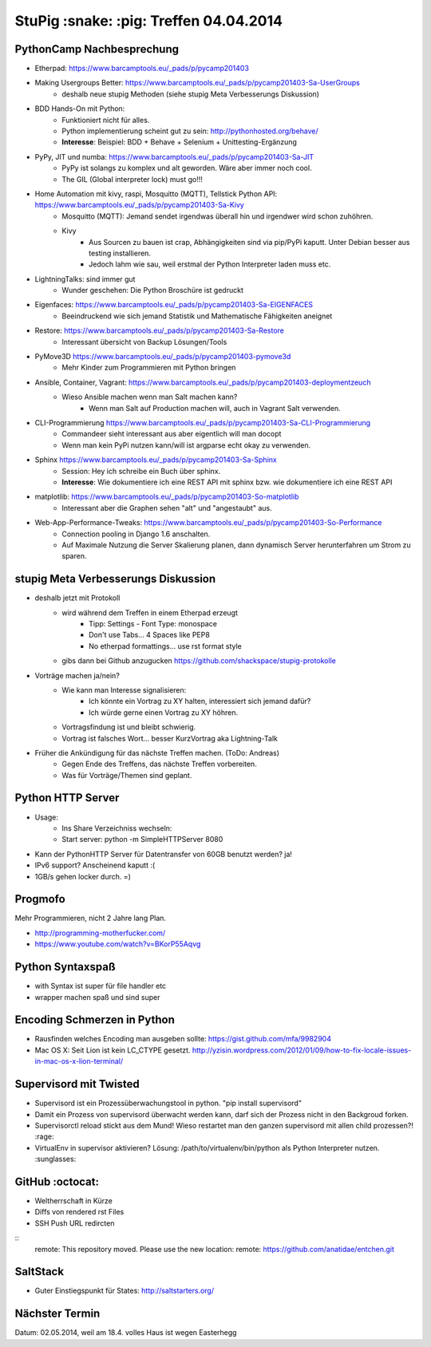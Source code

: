 StuPig :snake: :pig: Treffen 04.04.2014
=======================================

PythonCamp Nachbesprechung
--------------------------
* Etherpad: https://www.barcamptools.eu/_pads/p/pycamp201403
* Making Usergroups Better: https://www.barcamptools.eu/_pads/p/pycamp201403-Sa-UserGroups
    * deshalb neue stupig Methoden (siehe stupig Meta Verbesserungs Diskussion)
* BDD Hands-On mit Python:
    * Funktioniert nicht für alles.
    * Python implementierung scheint gut zu sein: http://pythonhosted.org/behave/
    * **Interesse**: Beispiel: BDD + Behave + Selenium + Unittesting-Ergänzung
* PyPy, JIT und numba: https://www.barcamptools.eu/_pads/p/pycamp201403-Sa-JIT
    * PyPy ist solangs zu komplex und alt geworden. Wäre aber immer noch cool.
    * The GIL (Global interpreter lock) must go!!!
* Home Automation mit kivy, raspi, Mosquitto (MQTT), Tellstick Python API:  https://www.barcamptools.eu/_pads/p/pycamp201403-Sa-Kivy
    * Mosquitto (MQTT): Jemand sendet irgendwas überall hin und irgendwer wird schon zuhöhren.
    * Kivy
        * Aus Sourcen zu bauen ist crap, Abhängigkeiten sind via pip/PyPi kaputt. Unter Debian besser aus testing installieren.
        * Jedoch lahm wie sau, weil erstmal der Python Interpreter laden muss etc.
* LightningTalks: sind immer gut
    * Wunder geschehen: Die Python Broschüre ist gedruckt
* Eigenfaces: https://www.barcamptools.eu/_pads/p/pycamp201403-Sa-EIGENFACES
    * Beeindruckend wie sich jemand Statistik und Mathematische Fähigkeiten aneignet
* Restore: https://www.barcamptools.eu/_pads/p/pycamp201403-Sa-Restore
    * Interessant übersicht von Backup Lösungen/Tools
* PyMove3D https://www.barcamptools.eu/_pads/p/pycamp201403-pymove3d
    * Mehr Kinder zum Programmieren mit Python bringen
* Ansible, Container, Vagrant: https://www.barcamptools.eu/_pads/p/pycamp201403-deploymentzeuch
    * Wieso Ansible machen wenn man Salt machen kann?
        * Wenn man Salt auf Production machen will, auch in Vagrant Salt verwenden.
* CLI-Programmierung  https://www.barcamptools.eu/_pads/p/pycamp201403-Sa-CLI-Programmierung
    * Commandeer sieht interessant aus aber eigentlich will man docopt
    * Wenn man kein PyPi nutzen kann/will ist argparse echt okay zu verwenden.
* Sphinx https://www.barcamptools.eu/_pads/p/pycamp201403-Sa-Sphinx
    * Session: Hey ich schreibe ein Buch über sphinx.
    * **Interesse**: Wie dokumentiere ich eine REST API mit sphinx bzw. wie dokumentiere ich eine REST API
* matplotlib:  https://www.barcamptools.eu/_pads/p/pycamp201403-So-matplotlib
    * Interessant aber die Graphen sehen "alt" und "angestaubt" aus.
* Web-App-Performance-Tweaks: https://www.barcamptools.eu/_pads/p/pycamp201403-So-Performance
    * Connection pooling in Django 1.6 anschalten.
    * Auf Maximale Nutzung die Server Skalierung planen, dann dynamisch Server herunterfahren um Strom zu sparen.


stupig Meta Verbesserungs Diskussion
------------------------------------
* deshalb jetzt mit Protokoll
    * wird während dem Treffen in einem Etherpad erzeugt
        * Tipp: Settings - Font Type: monospace
        * Don't use Tabs... 4 Spaces like PEP8
        * No etherpad formattings... use rst format style
    * gibs dann bei Github anzugucken https://github.com/shackspace/stupig-protokolle
* Vorträge machen ja/nein?
    * Wie kann man Interesse signalisieren:
        * Ich könnte ein Vortrag zu XY halten, interessiert sich jemand dafür?
        * Ich würde gerne einen Vortrag zu XY höhren.
    * Vortragsfindung ist und bleibt schwierig.
    * Vortrag ist falsches Wort... besser KurzVortrag aka Lightning-Talk
* Früher die Ankündigung für das nächste Treffen machen. (ToDo: Andreas)
    * Gegen Ende des Treffens, das nächste Treffen vorbereiten.
    * Was für Vorträge/Themen sind geplant.

Python HTTP Server
------------------
* Usage:
    * Ins Share Verzeichniss wechseln:
    * Start server: python -m SimpleHTTPServer 8080
* Kann der PythonHTTP Server für Datentransfer von 60GB benutzt werden? ja!
* IPv6 support? Anscheinend kaputt :(
* 1GB/s gehen locker durch. =)

Progmofo
--------
Mehr Programmieren, nicht 2 Jahre lang Plan.

* http://programming-motherfucker.com/
* https://www.youtube.com/watch?v=BKorP55Aqvg

Python Syntaxspaß
-----------------

* with Syntax ist super für file handler etc
* wrapper machen spaß und sind super

Encoding Schmerzen in Python
----------------------------

* Rausfinden welches Encoding man ausgeben sollte: https://gist.github.com/mfa/9982904
* Mac OS X: Seit Lion ist kein LC_CTYPE gesetzt. http://yzisin.wordpress.com/2012/01/09/how-to-fix-locale-issues-in-mac-os-x-lion-terminal/

Supervisord mit Twisted
-----------------------

* Supervisord ist ein Prozessüberwachungstool in python. "pip install supervisord"
* Damit ein Prozess von supervisord überwacht werden kann, darf sich der Prozess nicht in den Backgroud forken.
* Supervisorctl reload stickt aus dem Mund! Wieso restartet man den ganzen supervisord mit allen child prozessen?! :rage:
* VirtualEnv in supervisor aktivieren? Lösung: /path/to/virtualenv/bin/python als Python Interpreter nutzen. :sunglasses:

GitHub :octocat:
----------------

* Weltherrschaft in Kürze
* Diffs von rendered rst Files
* SSH Push URL redircten

::
    remote: This repository moved. Please use the new location:
    remote:   https://github.com/anatidae/entchen.git

SaltStack
---------

* Guter Einstiegspunkt für States: http://saltstarters.org/


Nächster Termin
---------------
Datum: 02.05.2014, weil am 18.4. volles Haus ist wegen Easterhegg
